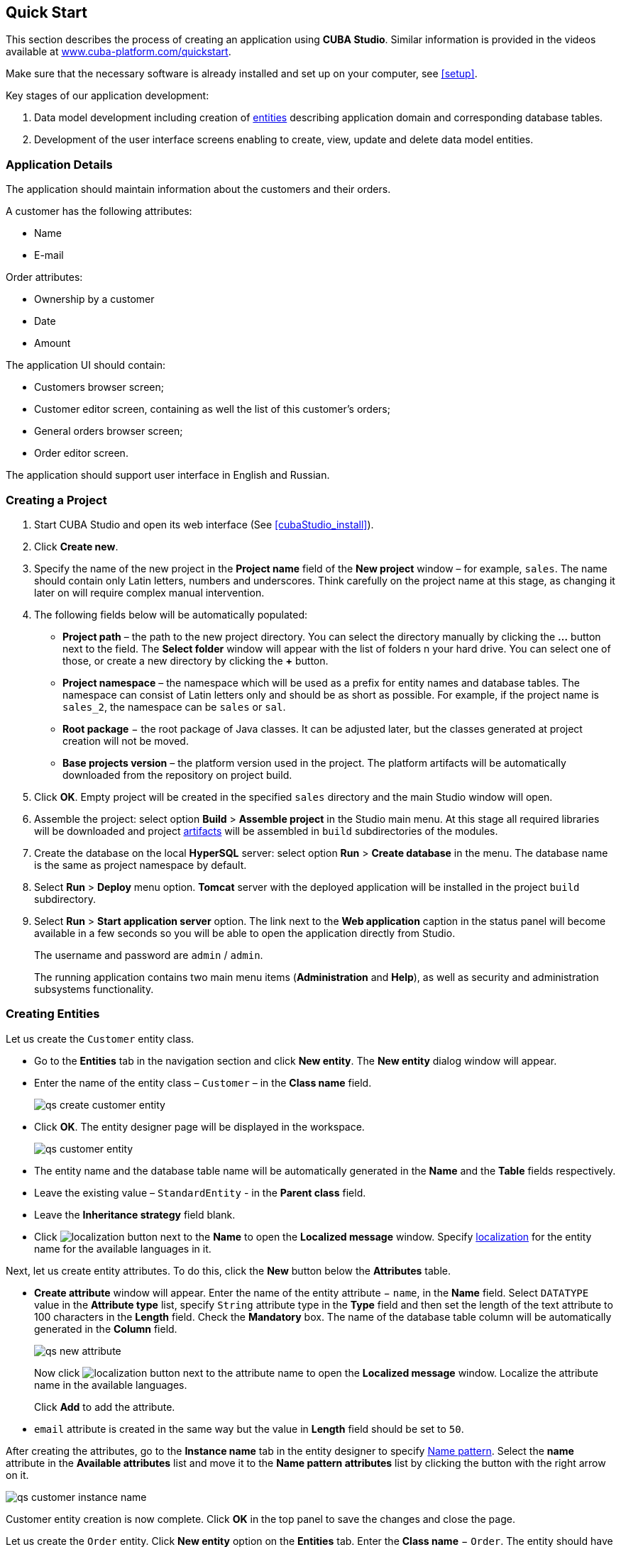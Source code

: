 [[quick_start]]
== Quick Start

This section describes the process of creating an application using *CUBA Studio*. Similar information is provided in the videos available at link:$$https://www.cuba-platform.com/quickstart$$[www.cuba-platform.com/quickstart].

Make sure that the necessary software is already installed and set up on your computer, see <<setup>>.

Key stages of our application development: 

. Data model development including creation of <<data_model,entities>> describing application domain and corresponding database tables.

. Development of the user interface screens enabling to create, view, update and delete data model entities.

[[qs_app_details]]
=== Application Details

The application should maintain information about the customers and their orders. 

A customer has the following attributes:

* Name
* E-mail

Order attributes:

* Ownership by a customer
* Date
* Amount

The application UI should contain: 

* Customers browser screen;
* Customer editor screen, containing as well the list of this customer's orders;
* General orders browser screen;
* Order editor screen.

The application should support user interface in English and Russian. 

[[qs_create_project]]
=== Creating a Project

. Start CUBA Studio and open its web interface (See <<cubaStudio_install>>).

. Click *Create new*.

. Specify the name of the new project in the *Project name* field of the *New project* window – for example, `sales`. The name should contain only Latin letters, numbers and underscores. Think carefully on the project name at this stage, as changing it later on will require complex manual intervention.

. The following fields below will be automatically populated: 
+
* *Project path* – the path to the new project directory. You can select the directory manually by clicking the *...* button next to the field. The *Select folder* window will appear with the list of folders n your hard drive. You can select one of those, or create a new directory by clicking the *+* button.

* *Project namespace* – the namespace which will be used as a prefix for entity names and database tables. The namespace can consist of Latin letters only and should be as short as possible. For example, if the project name is `++sales_2++`, the namespace can be `sales` or `sal`.

* *Root package* − the root package of Java classes. It can be adjusted later, but the classes generated at project creation will not be moved.

* *Base projects version* – the platform version used in the project. The platform artifacts will be automatically downloaded from the repository on project build.

. Click *OK*. Empty project will be created in the specified `sales` directory and the main Studio window will open.

. Assemble the project: select option *Build* > *Assemble project* in the Studio main menu. At this stage all required libraries will be downloaded and project <<artifact,artifacts>> will be assembled in `build` subdirectories of the modules.

. Create the database on the local *HyperSQL* server: select option *Run* > *Create database* in the menu. The database name is the same as project namespace by default.

. Select *Run* > *Deploy* menu option. *Tomcat* server with the deployed application will be installed in the project `build` subdirectory.

. Select *Run* > *Start application server* option. The link next to the *Web application* caption in the status panel will become available in a few seconds so you will be able to open the application directly from Studio.
+
The username and password are `admin` / `admin`.
+
The running application contains two main menu items (*Administration* and *Help*), as well as security and administration subsystems functionality.

[[qs_create_entities]]
=== Creating Entities

Let us create the `Customer` entity class.

* Go to the *Entities* tab in the navigation section and click *New entity*. The *New entity* dialog window will appear.

* Enter the name of the entity class – `Customer` – in the *Class name* field.
+
image::qs_create_customer_entity.png[align="center"]

* Click *OK*. The entity designer page will be displayed in the workspace.
+

image::qs_customer_entity.png[align="center"]

* The entity name and the database table name will be automatically generated in the *Name* and the *Table* fields respectively.

* Leave the existing value – `StandardEntity` - in the *Parent class* field.

* Leave the *Inheritance strategy* field blank. 

* Click image:localization.png[] button next to the *Name* to open the *Localized message* window. Specify <<localization,localization>> for the entity name for the available languages in it.

Next, let us create entity attributes. To do this, click the *New* button below the *Attributes* table.

* *Create attribute* window will appear. Enter the name of the entity attribute − `name`, in the *Name* field. Select `DATATYPE` value in the *Attribute type* list, specify `String` attribute type in the *Type* field and then set the length of the text attribute to 100 characters in the *Length* field. Check the *Mandatory* box. The name of the database table column will be automatically generated in the *Column* field.
+
image::qs_new_attribute.png[align="center"]
+
Now click image:localization.png[] button next to the attribute name to open the *Localized message* window. Localize the attribute name in the available languages.
+
Click *Add* to add the attribute.

* `email` attribute is created in the same way but the value in *Length* field should be set to `50`.

After creating the attributes, go to the *Instance name* tab in the entity designer to specify <<namePattern,Name pattern>>. Select the *name* attribute in the *Available attributes* list and move it to the *Name pattern attributes* list by clicking the button with the right arrow on it.

image::qs_customer_instance_name.png[align="center"]

Customer entity creation is now complete. Click *OK* in the top panel to save the changes and close the page.

Let us create the `Order` entity. Click *New entity* option on the *Entities* tab. Enter the *Class name* − `Order`. The entity should have the following attributes:

* *Name* − `customer`, *Attribute type* − `ASSOCIATION`, *Type* − `Customer`, *Cardinality* − `++MANY_TO_ONE++`.

* *Name* − `date`, *Attribute type* − `DATATYPE`, *Type* − `Date`. Check *Mandatory* box for `date` attribute.

* *Name* − `amount`, *Attribute type* − `DATATYPE`, *Type* − `BigDecimal`.

Specify localized caption for each of the attributes by clicking the image:localization.png[] button next to the attribute name.

[[qs_create_db_tables]]
=== Creating Database Tables

It is sufficient to click *Generate DB scripts* button in *Entities* tab on the navigation panel to <<db_update_in_dev,create database tables>>. After that, *Database scripts* page will open. Both incremental DB update scripts from the current state (*Update scripts*) and initial DB creation scripts (*Init tables*, *Init constraints*, *Init data*) will be generated on this page.

image::qs_generate_db_scripts.png[align="center"]

Click *Save and close* button to save the generated scripts. To run update scripts, stop the running application using the *Run* > *Stop application server* command, then select *Run* > *Update database*.

[[qs_create_ui]]
=== Creating User Interface Screens

Now we will create screens for customers and orders data management. 

[[qs_create_customer_screens]]
==== Screens for Customer

Select `Customer` entity in the *Entities* tab on the navigation panel to create standard screens for viewing and editing Customers. Click *Create standard screens* link at the bottom of the section. After that, *Create standard screens* page will appear.

image::qs_create_customer_screens.png[align="center"]

All fields in this dialog are already populated with default values, there is no need to change them. Click the *Create* button.

`customer-edit.xml` and `customer-browse.xml` items will appear in *GUI Module* on *Screens* tab of the navigation panel.

You can specify localized captions for the screens. For this, select a screen and click *Edit* to open the screen designer page. Go to the *Properties* tab. Click the image:localization.png[][] button next to the *Caption* field and specify screen names in different locales. Alternatively, you can open `messages.properties` item located in the screens package and edit `browseCaption` and `editCaption` messages for available locales.

[[qs_create_order_screens]]
==== Order Screens

`Order` entity has the following distinction: since one of the attributes is the `Order.customer` reference attribute, you should define a <<views,view>> including this attribute (standard `++_local++` view does not include reference attributes).

Go to the *Entities* tab on the navigation panel, select the `Order` entity and click the *New view* button. View designer page will open. Enter `orderWithCustomer` as the view name, click on `customer` attribute and select `++_minimal++` view for the `Customer` entity in the panel on the right.

image::qs_order_view.png[align="center"]

Click *OK* in the top panel.

After that, select the `Order` entity and click *Create standard screens*. Select `orderWithCustomer` in the *View* fields in both browser and editor panels of the *Create standard screens* page and click *Create*.

image::qs_create_order_screens.png[align="center"]

`order-edit.xml` and `order-browse.xml` items will appear in the *GUI Module* on the *Screens* tab of the navigation panel.

You can specify localized captions for the Order screens as described above for the Customer screens.

[[qs_create_menu]]
==== Application Menu

At the moment of their creation, the screens were added to the *application* menu item of the default application menu. Let us rename it. Switch to the *Main menu* tab on the navigation panel and click *Edit*. The *Menu designer* page will open. Select the `application` menu item to edit its properties.

Enter the new value of the menu identifier − `shop` − in the *Id* field, then click the *Caption* *edit* button and set localized names of the menu item.

image::qs_application_menu.png[align="center"]

After editing the menu, click *OK* in the top panel.

[[qs_customer_edit_with_orders]]
==== Customer Editor With a List of Orders

Do the following to display the list of Orders in the Customers edit screen:

* Go to the *Screens* tab on the navigation panel. Choose `customer-edit.xml` screen and click *Edit*.

* Go to the *Datasources* tab on the screen designer page and click *New*.

* Select the newly created data source in the list. Its attributes will appear in the right part of the page.

* Specify `collectionDatasource` in the *Type* field.

* In *Id* field enter the data source identifier − `ordersDs`.

* Select `com.sample.sales.entity.Order` entity in the *Entity* list.

* Select `++_local++` view in the *View* list.

* Enter the following query in the *Query* field:
+
[source, jpql]
----
select o from sales$Order o where o.customer.id = :ds$customerDs order by o.date
----
+
The query contains orders selection criterion with `ds$customerDs` parameter. The parameter value named like `++ds${datasource_name}++` will contain id of the entity selected in `++datasource_name++` datasource at the moment, in this case it is the id of the Customer being edited.
+
image::qs_customer_screen_orders_ds.png[align="center"]

* Click *Apply* to save the changes. 

* Next go to the *Layout* tab in the screen designer and find the `Label` component in the components palette. Drag this component to the screen components hierarchy panel and place it between `fieldGroup` and `windowActions`. Go to the *Properties* tab in the properties panel. Enter `msg://orders` in the *value* field. Click the image:localization.png[] button next to the *value* field and define label values in available languages.
+
image::qs_customer_screen_label.png[align="center"]

[TIP]
====
If the application is not intended to be used in multiple languages, the value in the *value* field can be entered straight in the required language.
====

* Drag `Table` from the components palette to components hierarchy panel and place it between `label` and `windowActions`. Select this component in the hierarchy and specify table size in properties on the *Layout* tab: set `100%` in the *width* field and `200px` in the *height* field.
+
Go to the *Properties* tab. Set `ordersTable` value as *id*, choose `orderDs` from the list of available datasources.
+
image::qs_customer_screen_table.png[align="center"]
+

* Click *OK* in the top panel to save the changes in the screen.

[[qs_run]]
=== Running the Application

Now let us see how the created screens look in the actual application. Select *Run* > *Restart application server*.

Log in selecting English language in the login window. Open the *Sales* > *Customers* menu item:

[[figure_customerBrowse]]
.The Customers browser
image::qs_customer_browse.png[align="center"]

Click *Create*:

[[figure_customerEdit]]
.The Customer editor screen
image::qs_customer_edit_2.png[align="center"]

Open the *Sales* > *Orders* menu item:

[[figure_orderBrowse]]
.The Orders browser
image::qs_order_browse.png[align="center"]

Click *Create*:

[[figure_orderEdit]]
.The Order editor
image::qs_order_edit.png[align="center"]